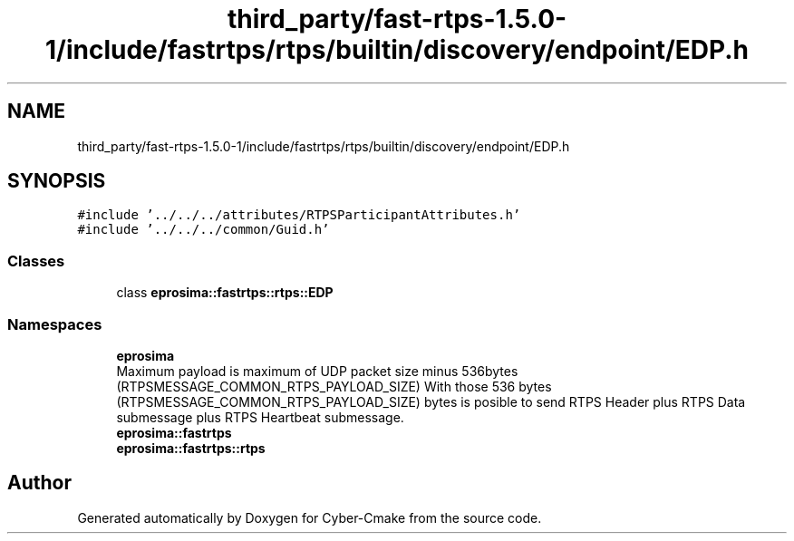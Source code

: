 .TH "third_party/fast-rtps-1.5.0-1/include/fastrtps/rtps/builtin/discovery/endpoint/EDP.h" 3 "Sun Sep 3 2023" "Version 8.0" "Cyber-Cmake" \" -*- nroff -*-
.ad l
.nh
.SH NAME
third_party/fast-rtps-1.5.0-1/include/fastrtps/rtps/builtin/discovery/endpoint/EDP.h
.SH SYNOPSIS
.br
.PP
\fC#include '\&.\&./\&.\&./\&.\&./attributes/RTPSParticipantAttributes\&.h'\fP
.br
\fC#include '\&.\&./\&.\&./\&.\&./common/Guid\&.h'\fP
.br

.SS "Classes"

.in +1c
.ti -1c
.RI "class \fBeprosima::fastrtps::rtps::EDP\fP"
.br
.in -1c
.SS "Namespaces"

.in +1c
.ti -1c
.RI " \fBeprosima\fP"
.br
.RI "Maximum payload is maximum of UDP packet size minus 536bytes (RTPSMESSAGE_COMMON_RTPS_PAYLOAD_SIZE) With those 536 bytes (RTPSMESSAGE_COMMON_RTPS_PAYLOAD_SIZE) bytes is posible to send RTPS Header plus RTPS Data submessage plus RTPS Heartbeat submessage\&. "
.ti -1c
.RI " \fBeprosima::fastrtps\fP"
.br
.ti -1c
.RI " \fBeprosima::fastrtps::rtps\fP"
.br
.in -1c
.SH "Author"
.PP 
Generated automatically by Doxygen for Cyber-Cmake from the source code\&.
